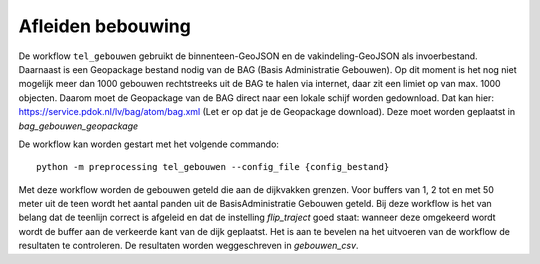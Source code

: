 Afleiden bebouwing
==================

De workflow ``tel_gebouwen`` gebruikt de binnenteen-GeoJSON en de
vakindeling-GeoJSON als invoerbestand. Daarnaast is een Geopackage
bestand nodig van de BAG (Basis Administratie Gebouwen). Op dit moment
is het nog niet mogelijk meer dan 1000 gebouwen rechtstreeks uit de BAG
te halen via internet, daar zit een limiet op van max. 1000 objecten.
Daarom moet de Geopackage van de BAG direct naar een lokale schijf
worden gedownload. Dat kan hier:
https://service.pdok.nl/lv/bag/atom/bag.xml (Let er op dat je de
Geopackage download). Deze moet worden geplaatst in `bag_gebouwen_geopackage`

De workflow kan worden gestart met het volgende commando:

::

   python -m preprocessing tel_gebouwen --config_file {config_bestand}

Met deze workflow worden de gebouwen geteld die aan de dijkvakken grenzen. Voor buffers van 1, 2 tot en met 50 meter uit de teen wordt het aantal panden uit de BasisAdministratie Gebouwen geteld. Bij deze workflow is het van belang dat de teenlijn correct is afgeleid en dat de instelling `flip_traject` goed staat: wanneer deze omgekeerd wordt wordt de buffer aan de verkeerde kant van de dijk geplaatst. Het is aan te bevelen na het uitvoeren van de workflow de resultaten te controleren. De resultaten worden weggeschreven in `gebouwen_csv`.